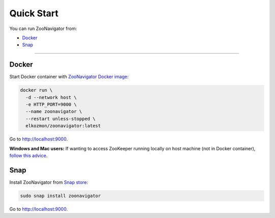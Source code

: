 ===========
Quick Start
===========

You can run ZooNavigator from:

* `Docker`_
* `Snap`_

----

******
Docker
******

Start Docker container with `ZooNavigator Docker image <https://hub.docker.com/r/elkozmon/zoonavigator>`_:

.. code-block:: bash

  docker run \
    -d --network host \
    -e HTTP_PORT=9000 \
    --name zoonavigator \
    --restart unless-stopped \
    elkozmon/zoonavigator:latest

Go to http://localhost:9000.

**Windows and Mac users:**
If wanting to access ZooKeeper running locally on host machine (not in Docker container), `follow this advice <https://github.com/elkozmon/zoonavigator/issues/40#issue-495910852>`_.

****
Snap
****

Install ZooNavigator from `Snap store <https://snapcraft.io/zoonavigator>`_:

.. code-block:: bash

  sudo snap install zoonavigator

Go to http://localhost:9000.
